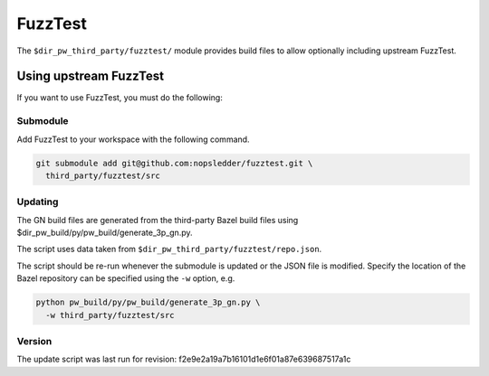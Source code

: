 .. _module-pw_third_party_fuzztest:

========
FuzzTest
========
The ``$dir_pw_third_party/fuzztest/`` module provides build files to allow
optionally including upstream FuzzTest.

-----------------------
Using upstream FuzzTest
-----------------------
If you want to use FuzzTest, you must do the following:

Submodule
=========
Add FuzzTest to your workspace with the following command.

.. code-block:: sh

  git submodule add git@github.com:nopsledder/fuzztest.git \
    third_party/fuzztest/src

.. tab-set::

   .. tab-item:: GN

      Set the GN var ``dir_pw_third_party_fuzztest`` to the location of the
      FuzzTest source.

      If you used the command above, this will be ``//third_party/fuzztest``.

      This can be set in your args.gn or .gn file:
      ``dir_pw_third_party_fuzztest = "//third_party/fuzztest"``

   .. tab-item:: CMake

      CMake support is in development.

   .. tab-item:: Bazel

      Bazel support is in development.

Updating
========
The GN build files are generated from the third-party Bazel build files using
$dir_pw_build/py/pw_build/generate_3p_gn.py.

The script uses data taken from ``$dir_pw_third_party/fuzztest/repo.json``.

The script should be re-run whenever the submodule is updated or the JSON file
is modified. Specify the location of the Bazel repository can be specified using
the ``-w`` option, e.g.

.. code-block:: sh

  python pw_build/py/pw_build/generate_3p_gn.py \
    -w third_party/fuzztest/src

Version
=======
The update script was last run for revision:
f2e9e2a19a7b16101d1e6f01a87e639687517a1c
